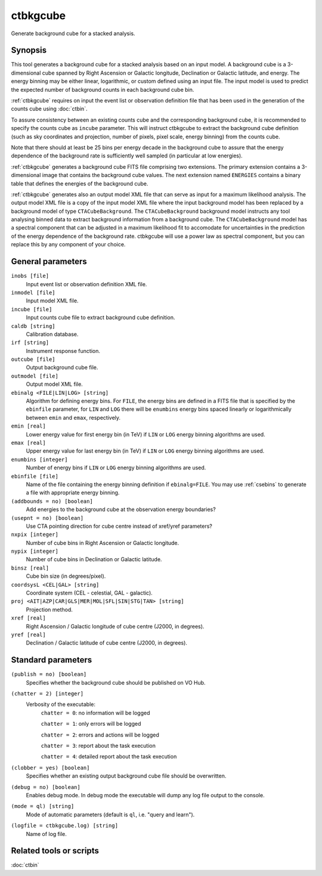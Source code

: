 .. _ctbkgcube:

ctbkgcube
=========

Generate background cube for a stacked analysis.


Synopsis
--------

This tool generates a background cube for a stacked analysis based on an
input model. A background cube is a 3-dimensional cube spanned by Right
Ascension or Galactic longitude, Declination or Galactic latitude, and energy.
The energy binning may be either linear, logarithmic, or custom defined using
an input file. The input model is used to predict the expected number of
background counts in each background cube bin.

:ref:`ctbkgcube` requires on input the event list or observation definition file
that has been used in the generation of the counts cube using :doc:`ctbin`.

To assure consistency between an existing counts cube and the 
corresponding background cube, it is recommended to specify the counts 
cube as ``incube`` parameter. This will instruct ctbkgcube to extract the 
background cube definition (such as sky coordinates and projection, number 
of pixels, pixel scale, energy binning) from the counts cube.

Note that there should at least be 25 bins per energy decade in the background
cube to assure that the energy dependence of the background rate is sufficiently
well sampled (in particular at low energies).

:ref:`ctbkgcube` generates a background cube FITS file comprising two extensions.
The primary extension contains a 3-dimensional image that contains the 
background cube values. The next extension named ``ENERGIES`` contains a
binary table that defines the energies of the background cube.

:ref:`ctbkgcube` generates also an output model XML file that can serve as input 
for a maximum likelihood analysis. The output model XML file is a copy of
the input model XML file where the input background model has been replaced
by a background model of type ``CTACubeBackground``. The ``CTACubeBackground``
background model instructs any tool analysing binned data to extract 
background information from a background cube. The ``CTACubeBackground``
model has a spectral component that can be adjusted in a maximum 
likelihood fit to accomodate for uncertainties in the prediction of the 
energy dependence of the background rate. ctbkgcube will use a power law
as spectral component, but you can replace this by any component of your
choice.


General parameters
------------------

``inobs [file]``
    Input event list or observation definition XML file.

``inmodel [file]``
    Input model XML file.

``incube [file]``
    Input counts cube file to extract background cube definition.

``caldb [string]``
    Calibration database.

``irf [string]``
    Instrument response function.

``outcube [file]``
    Output background cube file.

``outmodel [file]``
    Output model XML file.

``ebinalg <FILE|LIN|LOG> [string]``
    Algorithm for defining energy bins. For ``FILE``, the energy bins are defined
    in a FITS file that is specified by the ``ebinfile`` parameter, for ``LIN``
    and ``LOG`` there will be ``enumbins`` energy bins spaced linearly or
    logarithmically between ``emin`` and ``emax``, respectively.

``emin [real]``
    Lower energy value for first energy bin (in TeV) if ``LIN`` or ``LOG``
    energy binning algorithms are used.

``emax [real]``
    Upper energy value for last energy bin (in TeV) if ``LIN`` or ``LOG``
    energy binning algorithms are used.

``enumbins [integer]``
    Number of energy bins if ``LIN`` or ``LOG`` energy binning algorithms are
    used.

``ebinfile [file]``
    Name of the file containing the energy binning definition if ``ebinalg=FILE``.
    You may use :ref:`csebins` to generate a file with appropriate energy binning.

``(addbounds = no) [boolean]``
    Add energies to the background cube at the observation energy boundaries?

``(usepnt = no) [boolean]``
    Use CTA pointing direction for cube centre instead of xref/yref parameters?

``nxpix [integer]``
    Number of cube bins in Right Ascension or Galactic longitude.

``nypix [integer]``
    Number of cube bins in Declination or Galactic latitude.

``binsz [real]``
    Cube bin size (in degrees/pixel).

``coordsysL <CEL|GAL> [string]``
    Coordinate system (CEL - celestial, GAL - galactic).

``proj <AIT|AZP|CAR|GLS|MER|MOL|SFL|SIN|STG|TAN> [string]``
    Projection method.

``xref [real]``
    Right Ascension / Galactic longitude of cube centre (J2000, in degrees).

``yref [real]``
    Declination / Galactic latitude of cube centre (J2000, in degrees).


Standard parameters
-------------------

``(publish = no) [boolean]``
    Specifies whether the background cube should be published on VO Hub.

``(chatter = 2) [integer]``
    Verbosity of the executable:
     ``chatter = 0``: no information will be logged

     ``chatter = 1``: only errors will be logged

     ``chatter = 2``: errors and actions will be logged

     ``chatter = 3``: report about the task execution

     ``chatter = 4``: detailed report about the task execution

``(clobber = yes) [boolean]``
    Specifies whether an existing output background cube file should be overwritten.

``(debug = no) [boolean]``
    Enables debug mode. In debug mode the executable will dump any log file output to the console.

``(mode = ql) [string]``
    Mode of automatic parameters (default is ``ql``, i.e. "query and learn").

``(logfile = ctbkgcube.log) [string]``
    Name of log file.


Related tools or scripts
------------------------

:doc:`ctbin`
